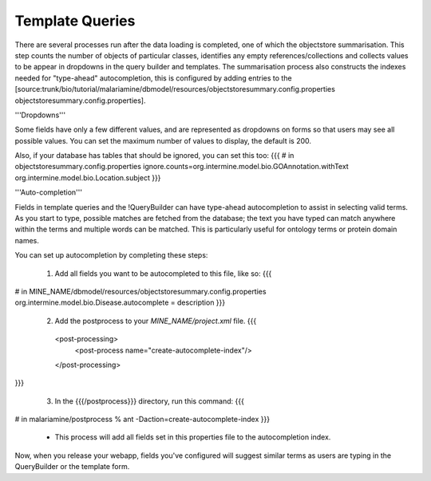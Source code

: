 Template Queries
================================

There are several processes run after the data loading is completed, one of which the objectstore summarisation.  This step counts the number of objects of particular classes, identifies any empty references/collections and collects values to be appear in dropdowns in the query builder and templates. The summarisation process also constructs the indexes needed for "type-ahead" autocompletion, this is configured by adding entries to the [source:trunk/bio/tutorial/malariamine/dbmodel/resources/objectstoresummary.config.properties objectstoresummary.config.properties].

'''Dropdowns'''

Some fields have only a few different values, and are represented as dropdowns on forms so that users may see all possible values. You can set the maximum number of values to display, the default is 200.

Also, if your database has tables that should be ignored, you can set this too:
{{{
# in objectstoresummary.config.properties
ignore.counts=org.intermine.model.bio.GOAnnotation.withText org.intermine.model.bio.Location.subject
}}}

'''Auto-completion'''

Fields in template queries and the !QueryBuilder can have type-ahead autocompletion to assist in selecting valid terms. As you start to type, possible matches are fetched from the database; the text you have typed can match anywhere within the terms and multiple words can be matched. This is particularly useful for ontology terms or protein domain names.

You can set up autocompletion by completing these steps:

 1. Add all fields you want to be autocompleted to this file, like so:
    {{{
# in MINE_NAME/dbmodel/resources/objectstoresummary.config.properties
org.intermine.model.bio.Disease.autocomplete = description
}}}

 2. Add the postprocess to your `MINE_NAME/project.xml` file.
    {{{
  <post-processing>    
    <post-process name="create-autocomplete-index"/>
  </post-processing>
}}}

 3. In the {{{/postprocess}}} directory, run this command:
    {{{
# in malariamine/postprocess
% ant -Daction=create-autocomplete-index
}}}
    * This process will add all fields set in this properties file to the autocompletion index.

Now, when you release your webapp, fields you've configured will suggest similar terms as users are typing in the QueryBuilder or the template form.



